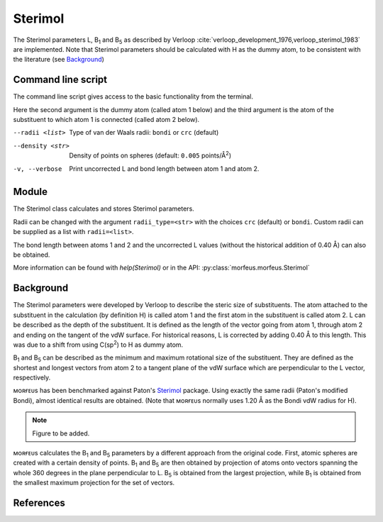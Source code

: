 ========
Sterimol
========

The Sterimol parameters L, B\ :sub:`1` and B\ :sub:`5` as described by Verloop
:cite:`verloop_development_1976,verloop_sterimol_1983` are implemented. Note
that Sterimol parameters should be calculated with H as the dummy atom, to be
consistent with the literature (see `Background`_)

*******************
Command line script
*******************

The command line script gives access to the basic functionality from the
terminal.

.. code-block:: console
  :caption: Example
  
  $ morfeus_sterimol tBu.xyz 1 2
  L         B_1       B_5
  4.21      2.87      3.27

Here the second argument is the dummy atom (called atom 1 below) and the third
argument is the atom of the substituent to which atom 1 is connected (called 
atom 2 below).

--radii <list>
  Type of van der Waals radii: ``bondi`` or ``crc`` (default)
--density <str>
  Density of points on spheres (default: ``0.005`` points/Å\ :sup:`2`)
-v, --verbose
  Print uncorrected L and bond length between atom 1 and atom 2.

******
Module
******

The Sterimol class calculates and stores Sterimol parameters.

.. code-block:: python
  :caption: Example
  
  >>> from morfeus import Sterimol, read_xyz
  >>> elements, coordinates = read_xyz("tBu.xyz")
  >>> sterimol = Sterimol(elements, coordinates, 1, 2)
  >>> sterimol.L_value
  4.209831193078874
  >>> sterimol.B_1_value
  2.8650676183152837
  >>> sterimol.B_5_value
  3.26903261263369
  >>> sterimol.print_report()
  L         B_1       B_5
  4.21      2.87      3.27

Radii can be changed with the argument ``radii_type=<str>`` with the choices
``crc`` (default) or ``bondi``. Custom radii can be supplied as a list with 
``radii=<list>``. 

The bond length between atoms 1 and 2 and the uncorrected L values (without
the historical addition of 0.40 Å) can also be obtained.

.. code-block:: python
  :caption: Uncorrected L values

  >>> sterimol.L_value_uncorrected
  3.8098311930788737
  >>> sterimol.bond_length
  1.1
  >>> sterimol.print_report(verbose=True)
  L         B_1       B_5       L_uncorr  d(a1-a2)
  4.21      2.87      3.27      3.81      1.10

More information can be found with `help(Sterimol)` or in the API:
:py:class:`morfeus.morfeus.Sterimol`

**********
Background
**********

The Sterimol parameters were developed by Verloop to describe the steric size
of substituents. The atom attached to the substituent in the calculation (by
definition H) is called atom 1 and the first atom in the substituent is called
atom 2. L can be described as the depth of the substituent. It is defined as
the length of the vector going from atom 1, through atom 2 and ending on the
tangent of the vdW surface. For historical reasons, L is corrected by adding
0.40 Å to this length. This  was due to a shift from using C(sp\ :sup:`2`) to H
as dummy atom.

B\ :sub:`1` and B\ :sub:`5` can be described as the minimum and maximum
rotational size of the substituent. They are defined as the shortest and
longest vectors from atom 2 to a tangent plane of the vdW surface which are
perpendicular to the L vector, respectively.

ᴍᴏʀғᴇᴜs has been benchmarked against Paton's Sterimol_ package. Using exactly
the same radii (Paton's modified Bondi), almost identical results are obtained.
(Note that ᴍᴏʀғᴇᴜs normally uses 1.20 Å as the Bondi vdW radius for H).

.. note::
  Figure to be added.

.. todo::
  figure:: benchmarks/sterimol/correlation.png Benchmark of Sterimol parameters
  against Paton's Sterimol code.

ᴍᴏʀғᴇᴜs calculates the B\ :sub:`1` and B\ :sub:`5` parameters by a different
approach from the original code. First, atomic spheres are created with a
certain density of points. B\ :sub:`1` and B\ :sub:`5` are then obtained by
projection of atoms onto vectors spanning the whole 360 degrees in the plane
perpendicular to L. B\ :sub:`5` is obtained from the largest projection, while
B\ :sub:`1` is obtained from the smallest maximum projection for the set of
vectors.

**********
References
**********

.. bibliography:: refs.bib
  :style: unsrt
  :filter: docname in docnames

.. _Sterimol: https://github.com/bobbypaton/Sterimol